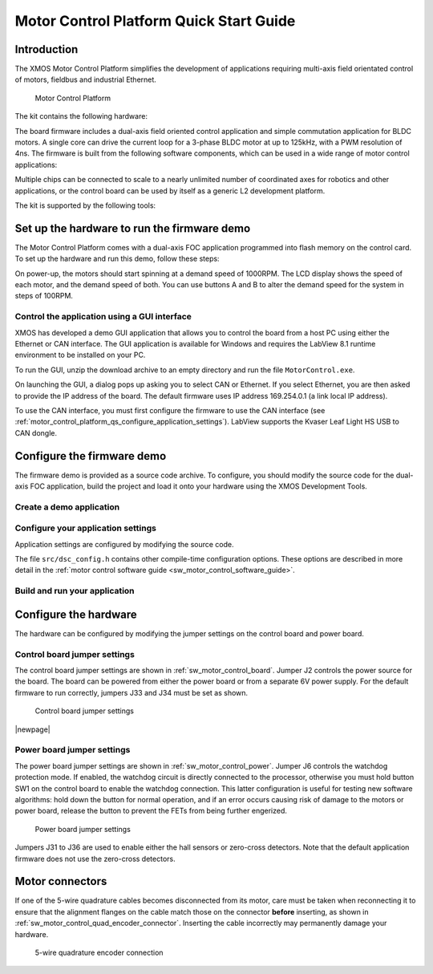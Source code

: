 
.. _motor_control_platform_qs:

Motor Control Platform Quick Start Guide
========================================

.. _motor_control_platform_qs_introduction:

Introduction
------------

The XMOS Motor Control Platform simplifies the development of applications requiring
multi-axis field orientated control of motors, fieldbus and industrial Ethernet.

.. _motor_control_platform_boards:

.. figure:: images/boards.*

   Motor Control Platform

The kit contains the following hardware:

.. points::
  :class: compact

  - A control board comprising a 500MHz XS1-L2 processor, Ethernet interface, CAN interface, a discrete 2-channel 12-bit sample-and-hold ADC, LCD display and XSYS interface
  - A power board comprising 2 motor connectors, 2 connectors for QEI sensors, 6x24V 5A per channel inverters and a 0V zero-crossing detector (up to 1 MHz)
  - 50-way ribbon cable for connecting the control board and power board
  - XTAG-2 debug adapter
  - 24V power supply

The board firmware includes a dual-axis field oriented control application and
simple commutation application for BLDC motors. A single core can 
drive the current loop for a 3-phase BLDC motor at up to 125kHz, with a 
PWM resolution of 4ns. The firmware is built from the following 
software components, which can be used in a wide range of motor
control applications:

.. only:: html

  .. points::
    :class: compact

    - `10/100MBit Ethernet interface </published/ethernet>`_ and `TCP/IP stack </published/tcpip-stack>`_
    - `0.5Mbit CAN interface </published/can>`_
    - 2 Hall sensor inputs
    - 3-phase complementary symmetrical PWM with dead time insertion

.. only:: latex

  .. points::
    :class: compact

    - 10/100MBit Ethernet interface
    - 0.5Mbit CAN interface
    - 2 Hall sensor inputs
    - 3-phase complementary symmetrical PWM with dead time insertion

Multiple chips can be connected to scale to a nearly unlimited number of coordinated 
axes for robotics and other applications, or the control board can be used by 
itself as a generic L2 development platform.

The kit is supported by the following tools:

.. points::
  :class: compact

  - Demo GUI based on LABView run-time, which allows you to control the demo applications from a host PC using the Ethernet or CAN interface.
  - XMOS Development Tools, which provide everything you need to develop your own applications, including an IDE, real-time software scope and timing analyzer.
   
.. _motor_control_platform_qs_setup_hardware_and_run_firmware_demo:

Set up the hardware to run the firmware demo 
--------------------------------------------

The Motor Control Platform comes with a dual-axis FOC application programmed into
flash memory on the control card. To set up the hardware and run this demo, follow
these steps:

.. steps::

  #. Connect the control board interface to the power board interface using the 50-wire ribbon cable.

  #. Connect the green 8-wire cable on one of the motors to the MOTOR-1 connector, and
     connect the white 4-wire cable to the MOT-1 connector. Connect the second motor
     to the MOTOR-2 and MOT-2 connectors the same way.
  
  #. Connect the 24V supply to the power board, and use a power lead with an IEC 320-C13 connector (also known as a "Kettle Lead", not provided)
     to connect the power supply to a mains outlet.
   
     .. danger::
   
       Do **not** connect the 24V power supply to the control board. The control board takes a 6V power
       supply and will be damaged by 24V. 

On power-up, the motors should start spinning at a demand speed of 1000RPM. The LCD display
shows the speed of each motor, and the demand speed of both. You can use buttons A and
B to alter the demand speed for the system in steps of 100RPM.

.. _motor_control_platform_qs_control_firmware_with_gui:

Control the application using a GUI interface
~~~~~~~~~~~~~~~~~~~~~~~~~~~~~~~~~~~~~~~~~~~~~

XMOS has developed a demo GUI application that allows you to control the
board from a host PC using either the Ethernet or CAN interface. The GUI application is
available for Windows and requires the LabView 8.1 runtime environment to be installed on 
your PC.

.. only:: html
  
  .. points::
    :class: compact

    - `Download the GUI Interface </partnum/XM-001564-SM">`_
    - `Download the LabView 8.1 runtime environment <http://joule.ni.com/nidu/cds/view/p/id/861/lang/en>`_

.. only:: latex

  .. figure:: images/gui.png
    :width: 100%
	 
    Demo GUI application

  The GUI interface can be downloaded from:
	
  `<http://www.xmos.com/partnum/XM-001564-SM>`_
	
  The LabView 8.1 runtime environment can be downloaded from:

  `<http://joule.ni.com/nidu/cds/view/p/id/861/lang/en>`_

To run the GUI, unzip the download archive to an empty directory and run the file ``MotorControl.exe``.

On launching the GUI, a dialog pops up asking you to select CAN or Ethernet. If you select Ethernet,
you are then asked to provide the IP address of the board. The default firmware uses IP address
169.254.0.1 (a link local IP address).

To use the CAN interface, you must first configure the firmware to use the CAN interface 
(see :ref:`motor_control_platform_qs_configure_application_settings`). LabView supports the Kvaser Leaf Light HS USB to CAN dongle.

.. _motor_control_platform_qs_configure_firmware_demo:

Configure the firmware demo
---------------------------

The firmware demo is provided as a source code archive. To configure,
you should modify the source code for the dual-axis FOC application, 
build the project and load it onto your hardware using the XMOS Development Tools.

.. cssclass:: xde-outside

  .. only:: html
  
    .. points::
      :class: compact

      - `Download the Motor Control Firmware </partnum/XM-000011-SW">`_
      - `Download the XMOS Development Tools <http://www.xmos.com/tools>`_

  .. only:: latex
  
    The motor control firmware is available from:
	
    `<http://www.xmos.com/partnum/XM-000011-SW>`_
	
    The XMOS Development Tools are available from:
   
    `<http://www.xmos.com/tools>`_

  For instructions on installing the tools and XTAG-2 driver, and on starting up the tools, see
  :ref:`installation` and :ref:`get_started`.

.. _motor_control_platform_qs_create_demo_application:
  
Create a demo application
~~~~~~~~~~~~~~~~~~~~~~~~~

.. only:: html

  .. cssclass:: xde-inside

    The firmware is provided as source code, which can be imported from the Developer Column directly into your workspace. To import,
    follow these steps:
	
    .. steps::
  
      #. `Click here to to lanch the **New XDE Project** wizard with L2 Control Board the Dual-Axis Motor Control demo selected </?automate=NewProject&boardid=0003011X&boardstring=L2 Control Board&amp&template=Control Board Demo (Dual Axis FOC Motor Control)">`_.

         If the XDE is unable to connect to the XMOS server, an error message is displayed. Check your network connection
         and click **Retry**.
  
      #. In **Name**, enter a name for the application.
    
      #. To import, click **OK**.
	  
         The XDE creates a new demo application and imports all of the required software components.

.. cssclass:: xde-outside

  You can create a demo application either in the XMOS Development Environment (XDE) or on the command-line. XMOS recommends
  making a copy of the original application so that you can easily revert to the default firmware settings in the future.
  
  **Create an application using the XDE** |XDE icon|

  .. steps::
  
    #. Choose :menuitem:`File,Import`.
    #. Double-click on the **General** option, select **Existing Projects
       into Workspace** and click **Next**.
    #. In the **Import** dialog box, click **Browse** (next to the **Select
       archive file** text box). In the dialog that appears, browse to the directory 
       in which you downloaded the firmware archive, select it (``.zip`` extension) 
       and click **Open**.
    #. Click **Finish**.
	
       The XDE imports a set of projects into your workspace.
	
    #. In the **Project Explorer**, click the folder ``sw_motor_control`` to expand it.
    #. Right-click on the sub-folder ``app_dsc_demo`` and select :menuitem:`Copy`,
       then right-click the folder ``sw_motor_control`` and select :menuitem:`Paste`.
       In the dialog that appears, enter a name for your application and click **OK**.
    #. Double-click on the file ``sw_motor_control/Makefile`` to open it
       in an editor, and ensure that your application is checked as enabled in the build.

  |newpage|
  
  **Create an application on the command line** |CMD icon|
  
  .. steps::
 
    #. Unzip the firmware archive.
   
    #. Change to the directory ``sw_motor_control`` and copy the directory ``app_dsc_demo`` 
       to a new directory. For example, in Linux type the following command:
	   
       :command:`cp -fr app_dsc_demo app_my_demo`

    #. Edit the file ``sw_motor_control/Makefile`` and add the name of your application
       to the ``BUILD_SUBDIRS`` environment variable.

.. _motor_control_platform_qs_configure_application_settings:

Configure your application settings
~~~~~~~~~~~~~~~~~~~~~~~~~~~~~~~~~~~

Application settings are configured by modifying the source code.

.. paragraph-headings::

  * Change the TCP/IP address

    By default the Ethernet and TCP/IP interface has a statically allocated IP address of 169.254.0.1 (a link local IP address)
    and a net mask of 255.255.0.0.  To change, in your application directory open the file ``src/main.xc`` and search for the function
    ``init_tcp_server`` which contains these values; modify as required.

  * Switch from Ethernet to CAN control

    By default the application is controlled by the buttons around the LCD and the Ethernet interface.
    To use CAN instead, in your application directory open the source file ``src/dsc_config.h``, enable the macro
    ``USE_CAN`` and disable the macro ``USE_ETH``.

The file ``src/dsc_config.h`` contains other compile-time configuration options. These options are described in more detail
in the :ref:`motor control software guide <sw_motor_control_software_guide>`.

.. _motor_control_platform_qs_build_and_run_application:

Build and run your application
~~~~~~~~~~~~~~~~~~~~~~~~~~~~~~

.. cssclass:: xde-inside

  Once you have configured your application, you must build it into an executable binary
  and load this binary onto your hardware. To build and run, follow these steps:

.. cssclass:: xde-outside

  Once you have configured your application, you must build it into an executable binary
  and load this binary onto your hardware. 

  **To use the XDE** |XDE icon|

.. steps::


  #. Select your application in the **Project Explorer** and click **Build** |-| |button build| |-|.
  
     The XDE builds the firmware, displaying progress in the **Console**. If there are no errors,
     the XDE adds the compiled binary to the application folder ``bin/Debug``.

     .. |button build| image:: images/button-build.*
        :iconmargin:

  #. Ensure that your XMOS XTAG-2 debug adaptor is connected to the XSYS connector 
     on the control board, and use a USB cable (not provided) to connect the adapter to your PC.

  #. Choose :menuitem:`Run,Run Configurations`.

  #. In the left panel, double-click **XCore Application**.

     The XDE creates a new configuration and displays the default
     settings in the right panel.

  #. In **Name**, enter a name such as ``Demo App``.

  #. The XDE tries to identify the target project and executable for you.
     To select one yourself, click **Browse** to the right of the
     **Project** text box and select your project in the **Project
     Selection** dialog box. Then click **Search Project** and select the
     executable file in the **Program Selection** dialog box.

  #. Ensure that the **hardware** option is selected, and in the **Target**
     drop-down list select your target board.
	 
  #. Click **Run**.

     The XDE loads your executable, displaying any output generated by your
     program in the **Console**.  
     
.. cssclass:: xde-outside

  **To use the command-line tools** |CMD icon|
  
  .. steps:: 

    #. Change to your application directory and enter the following command:
  
       :command:`xmake all`

       The tools build your application. If there are no errors, the tools create a
       binary in the sub-folder ``bin/Debug``.

    #. Ensure that your XMOS XTAG-2 debug adaptor is connected to the XSYS connector 
       on the control board, and use a USB cable (not provided) to connect the adapter to your PC.
	   
    #. To run, enter the following command:
  
       :command:`xrun bin/Debug/*binary*.xe`

.. _motor_control_platform_qs_configure_hardware:

Configure the hardware
----------------------

The hardware can be configured by modifying the jumper settings on the control board and power board.

.. _motor_control_platform_qs_control_board_jumper_settings:

Control board jumper settings
~~~~~~~~~~~~~~~~~~~~~~~~~~~~~

The control board jumper settings are shown in :ref:`sw_motor_control_board`.
Jumper J2 controls the power source for the board.
The board can be powered from either the power board or from a separate 6V power supply.
For the default firmware to run correctly, jumpers J33 and J34 must be set as shown.

.. _sw_motor_control_board:

.. figure:: images/control-jumpers.*

   Control board jumper settings

|newpage|

.. _motor_control_platform_qs_power_board_jumper_settings:

Power board jumper settings
~~~~~~~~~~~~~~~~~~~~~~~~~~~

The power board jumper settings are shown in :ref:`sw_motor_control_power`.
Jumper J6 controls the watchdog protection mode. If enabled, the watchdog circuit is directly connected
to the processor, otherwise you must hold button SW1 on the control board to enable the watchdog connection. 
This latter configuration is useful for testing new software algorithms: hold down the button for normal operation, 
and if an error occurs causing risk of damage to the motors or power board, release the button to prevent the 
FETs from being further engerized.

.. _sw_motor_control_power:

.. figure:: images/power-jumpers.*

   Power board jumper settings

Jumpers J31 to J36 are used to enable either the hall sensors or zero-cross detectors. Note that the default
application firmware does not use the zero-cross detectors.

.. _motor_control_platform_qs_motor_connectors:

Motor connectors
----------------

If one of the 5-wire quadrature cables becomes disconnected from its motor, care must be taken
when reconnecting it to ensure that the alignment flanges on the cable match those on the connector
**before** inserting, as shown in :ref:`sw_motor_control_quad_encoder_connector`.
Inserting the cable incorrectly may permanently damage your hardware.

.. _sw_motor_control_quad_encoder_connector:

.. figure:: images/quadrature.*

  5-wire quadrature encoder connection
	

.. |XDE icon| image:: images/ico-xde.*
   :iconmargin:
   :iconmarginheight: 2
   :iconmarginraise:

.. |CMD icon| image:: images/ico-cmd.*
   :iconmargin:
   :iconmarginheight: 2
   :iconmarginraise: